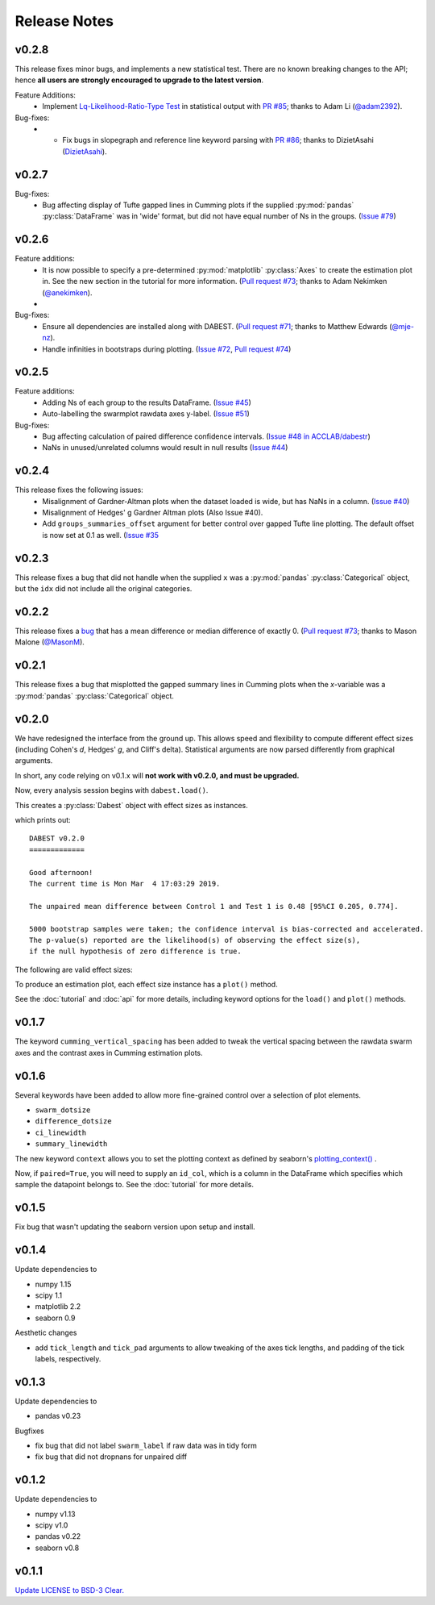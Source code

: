 .. _Release Notes:

=============
Release Notes
=============

v0.2.8
------

This release fixes minor bugs, and implements a new statistical test. There are no known breaking changes to the API; hence **all users are strongly encouraged to upgrade to the latest version**.

Feature Additions:
  -  Implement `Lq-Likelihood-Ratio-Type Test <https://github.com/alyakin314/lqrt>`_ in statistical output with `PR #85 <https://github.com/ACCLAB/DABEST-python/pull/85>`_; thanks to Adam Li (`@adam2392 <https://github.com/adam2392>`_).

Bug-fixes:
  - - Fix bugs in slopegraph and reference line keyword parsing with `PR #86 <https://github.com/ACCLAB/DABEST-python/pull/86>`_; thanks to DizietAsahi (`DizietAsahi <https://github.com/DizietAsahi>`_).



v0.2.7
------

Bug-fixes:
  - Bug affecting display of Tufte gapped lines in Cumming plots if the supplied :py:mod:`pandas` :py:class:`DataFrame` was in 'wide' format, but did not have equal number of Ns in the groups. (`Issue #79 <https://github.com/ACCLAB/DABEST-python/issues/79>`_)


v0.2.6
------

Feature additions:
  - It is now possible to specify a pre-determined :py:mod:`matplotlib` :py:class:`Axes` to create the estimation plot in. See the new section in the tutorial for more information. (`Pull request #73 <https://github.com/ACCLAB/DABEST-python/pull/73>`_; thanks to Adam Nekimken (`@anekimken <https://github.com/anekimken>`_).
  - 


Bug-fixes: 
  - Ensure all dependencies are installed along with DABEST. (`Pull request #71 <https://github.com/ACCLAB/DABEST-python/pull/71>`_; thanks to Matthew Edwards (`@mje-nz <https://github.com/mje-nz>`_).
  - Handle infinities in bootstraps during plotting. (`Issue #72 <https://github.com/ACCLAB/DABEST-python/issues/72>`_, `Pull request #74 <https://github.com/ACCLAB/DABEST-python/pull/71>`_)

v0.2.5
------

Feature additions:
  - Adding Ns of each group to the results DataFrame. (`Issue #45 <https://github.com/ACCLAB/DABEST-python/issues/45>`_)
  - Auto-labelling the swarmplot rawdata axes y-label. (`Issue #51 <https://github.com/ACCLAB/DABEST-python/issues/51>`_)

Bug-fixes: 
  - Bug affecting calculation of paired difference confidence intervals. (`Issue #48 in ACCLAB/dabestr <https://github.com/ACCLAB/dabestr/issues/48>`_)
  - NaNs in unused/unrelated columns would result in null results (`Issue #44 <https://github.com/ACCLAB/DABEST-python/issues/44>`_)


v0.2.4
------

This release fixes the following issues:
  - Misalignment of Gardner-Altman plots when the dataset loaded is wide, but has NaNs in a column. (`Issue #40 <https://github.com/ACCLAB/DABEST-python/issues/40>`_)
  - Misalignment of Hedges' g Gardner Altman plots (Also Issue #40).
  - Add ``groups_summaries_offset`` argument for better control over gapped Tufte line plotting. The default offset is now set at 0.1 as well. (`Issue #35 <https://github.com/ACCLAB/DABEST-python/issues/35>`_

v0.2.3
------

This release fixes a bug that did not handle when the supplied ``x`` was a :py:mod:`pandas` :py:class:`Categorical` object, but the ``idx`` did not include all the original categories.


v0.2.2
------

This release fixes a `bug <https://github.com/ACCLAB/DABEST-python/pull/30>`_ that has a mean difference or median difference of exactly 0. (`Pull request #73 <https://github.com/ACCLAB/DABEST-python/pull/73>`_; thanks to Mason Malone (`@MasonM <https://github.com/MasonM>`_).


v0.2.1
------

This release fixes a bug that misplotted the gapped summary lines in Cumming plots when the *x*-variable was a :py:mod:`pandas` :py:class:`Categorical` object.


v0.2.0
------

We have redesigned the interface from the ground up. This allows speed and flexibility to compute different effect sizes (including Cohen's *d*, Hedges' *g*, and Cliff's delta). Statistical arguments are now parsed differently from graphical arguments.

In short, any code relying on v0.1.x will **not work with v0.2.0, and must be upgraded.**

Now, every analysis session begins with ``dabest.load()``.

.. code-block:: python
    :linenos:

    my_data = dabest.load(my_dataframe, idx=("Control", "Test"))

This creates a :py:class:`Dabest` object with effect sizes as instances.

.. code-block:: python
    :linenos:

    my_data.mean_diff

which prints out:

.. parsed-literal::

    DABEST v0.2.0
    =============

    Good afternoon!
    The current time is Mon Mar  4 17:03:29 2019.

    The unpaired mean difference between Control 1 and Test 1 is 0.48 [95%CI 0.205, 0.774].

    5000 bootstrap samples were taken; the confidence interval is bias-corrected and accelerated.
    The p-value(s) reported are the likelihood(s) of observing the effect size(s),
    if the null hypothesis of zero difference is true.

The following are valid effect sizes:

.. code-block:: python
    :linenos:

    my_data.mean_diff
    my_data.median_diff
    my_data.cohens_d
    my_data.hedges_g
    my_data.cliffs_delta

To produce an estimation plot, each effect size instance has a ``plot()`` method.

.. code-block:: python
    :linenos:

    my_data.mean_diff.plot()

See the :doc:`tutorial`  and :doc:`api` for more details, including keyword options for the ``load()`` and ``plot()`` methods.


v0.1.7
------

The keyword ``cumming_vertical_spacing`` has been added to tweak the vertical spacing between the rawdata swarm axes and the contrast axes in Cumming estimation plots.

v0.1.6
------

Several keywords have been added to allow more fine-grained control over a selection of plot elements.

* ``swarm_dotsize``
* ``difference_dotsize``
* ``ci_linewidth``
* ``summary_linewidth``

The new keyword ``context`` allows you to set the plotting context as defined by seaborn's `plotting_context() <https://seaborn.pydata.org/generated/seaborn.plotting_context.html>`_ .

Now, if ``paired=True``, you will need to supply an ``id_col``, which is a column in the DataFrame which specifies which sample the datapoint belongs to. See the :doc:`tutorial` for more details.


v0.1.5
------
Fix bug that wasn't updating the seaborn version upon setup and install.


v0.1.4
------
Update dependencies to

* numpy 1.15
* scipy 1.1
* matplotlib 2.2
* seaborn 0.9

Aesthetic changes

* add ``tick_length`` and ``tick_pad`` arguments to allow tweaking of the axes tick lengths, and padding of the tick labels, respectively.


v0.1.3
------
Update dependencies to

* pandas v0.23

Bugfixes

* fix bug that did not label ``swarm_label`` if raw data was in tidy form
* fix bug that did not dropnans for unpaired diff


v0.1.2
------
Update dependencies to

* numpy v1.13
* scipy v1.0
* pandas v0.22
* seaborn v0.8


v0.1.1
------
`Update LICENSE to BSD-3 Clear. <https://github.com/ACCLAB/DABEST-python/commit/615c4cbb9145cf7b9451bf1840a20475ebcb2e99>`_
